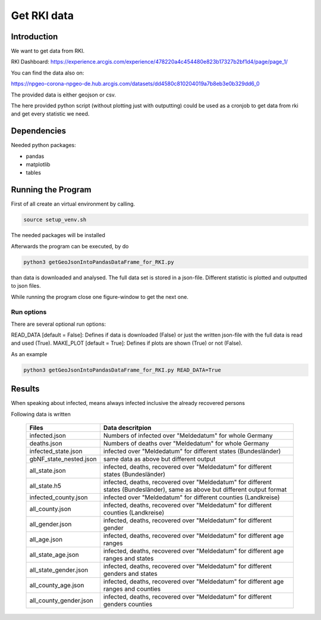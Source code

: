 Get RKI data
============

Introduction
------------

We want to get data from RKI. 

RKI Dashboard: https://experience.arcgis.com/experience/478220a4c454480e823b17327b2bf1d4/page/page_1/

You can find the data also on:

https://npgeo-corona-npgeo-de.hub.arcgis.com/datasets/dd4580c810204019a7b8eb3e0b329dd6_0

The provided data is either geojson or csv.

The here provided python script (without plotting just with outputting) could be used as a cronjob to get data from rki and get every statistic we need.

Dependencies
------------

Needed python packages:

- pandas
- matplotlib
- tables


Running the Program
-------------------

First of all create an virtual environment by calling.

.. code:: sh

   source setup_venv.sh

The needed packages will be installed


Afterwards the program can be executed, by do 

.. code:: sh

   python3 getGeoJsonIntoPandasDataFrame_for_RKI.py

than data is downloaded and analysed.
The full data set is stored in a json-file.
Different statistic is plotted and outputted to json files.


While running the program close one figure-window to get the next one.


Run options
~~~~~~~~~~~

There are several optional run options:

READ_DATA [default = False]: Defines if data is downloaded (False) or just the written json-file with the full data is read and used (True).
MAKE_PLOT [default = True]: Defines if plots are shown (True) or not (False).   

As an example

.. code:: sh

   python3 getGeoJsonIntoPandasDataFrame_for_RKI.py READ_DATA=True



Results
-------

When speaking about infected, means always infected inclusive the already recovered persons


Following data is written

 ======================= ================= 
 Files                   Data descritpion 
 ======================= =================
 infected.json           Numbers of infected over "Meldedatum" for whole Germany
 deaths.json             Numbers of deaths over "Meldedatum" for whole Germany
 infected_state.json     infected over "Meldedatum" for different states (Bundesländer)
 gbNF_state_nested.json  same data as above but different output
 all_state.json          infected, deaths, recovered over "Meldedatum" for different states (Bundesländer)
 all_state.h5            infected, deaths, recovered over "Meldedatum" for different states (Bundesländer), same as above but different output format 
 infected_county.json    infected over "Meldedatum" for different counties (Landkreise)
 all_county.json         infected, deaths, recovered over "Meldedatum" for different counties (Landkreise)
 all_gender.json         infected, deaths, recovered over "Meldedatum" for different gender
 all_age.json            infected, deaths, recovered over "Meldedatum" for different age ranges
 all_state_age.json      infected, deaths, recovered over "Meldedatum" for different age ranges and states
 all_state_gender.json   infected, deaths, recovered over "Meldedatum" for different genders and states
 all_county_age.json     infected, deaths, recovered over "Meldedatum" for different age ranges and counties
 all_county_gender.json  infected, deaths, recovered over "Meldedatum" for different genders counties
 ======================= ================= 




